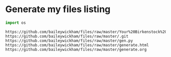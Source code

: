 * Generate my files listing

#+begin_src python
import os
#+end_src

#+begin_src python :results html :exports results
import os
import urllib.parse

l = []
url = 'https://github.com/baileywickham/files/raw/master/'
for file in os.listdir('.'):
    u = url + urllib.parse.quote(file)
    l.append(f'<a href={u}>{u}</a><br')

return '\n'.join(l)
#+end_src

#+RESULTS:
: https://github.com/baileywickham/files/raw/master/Your%20Birkenstock%20Return.pdf
: https://github.com/baileywickham/files/raw/master/.git
: https://github.com/baileywickham/files/raw/master/gen.py
: https://github.com/baileywickham/files/raw/master/generate.html
: https://github.com/baileywickham/files/raw/master/generate.org
